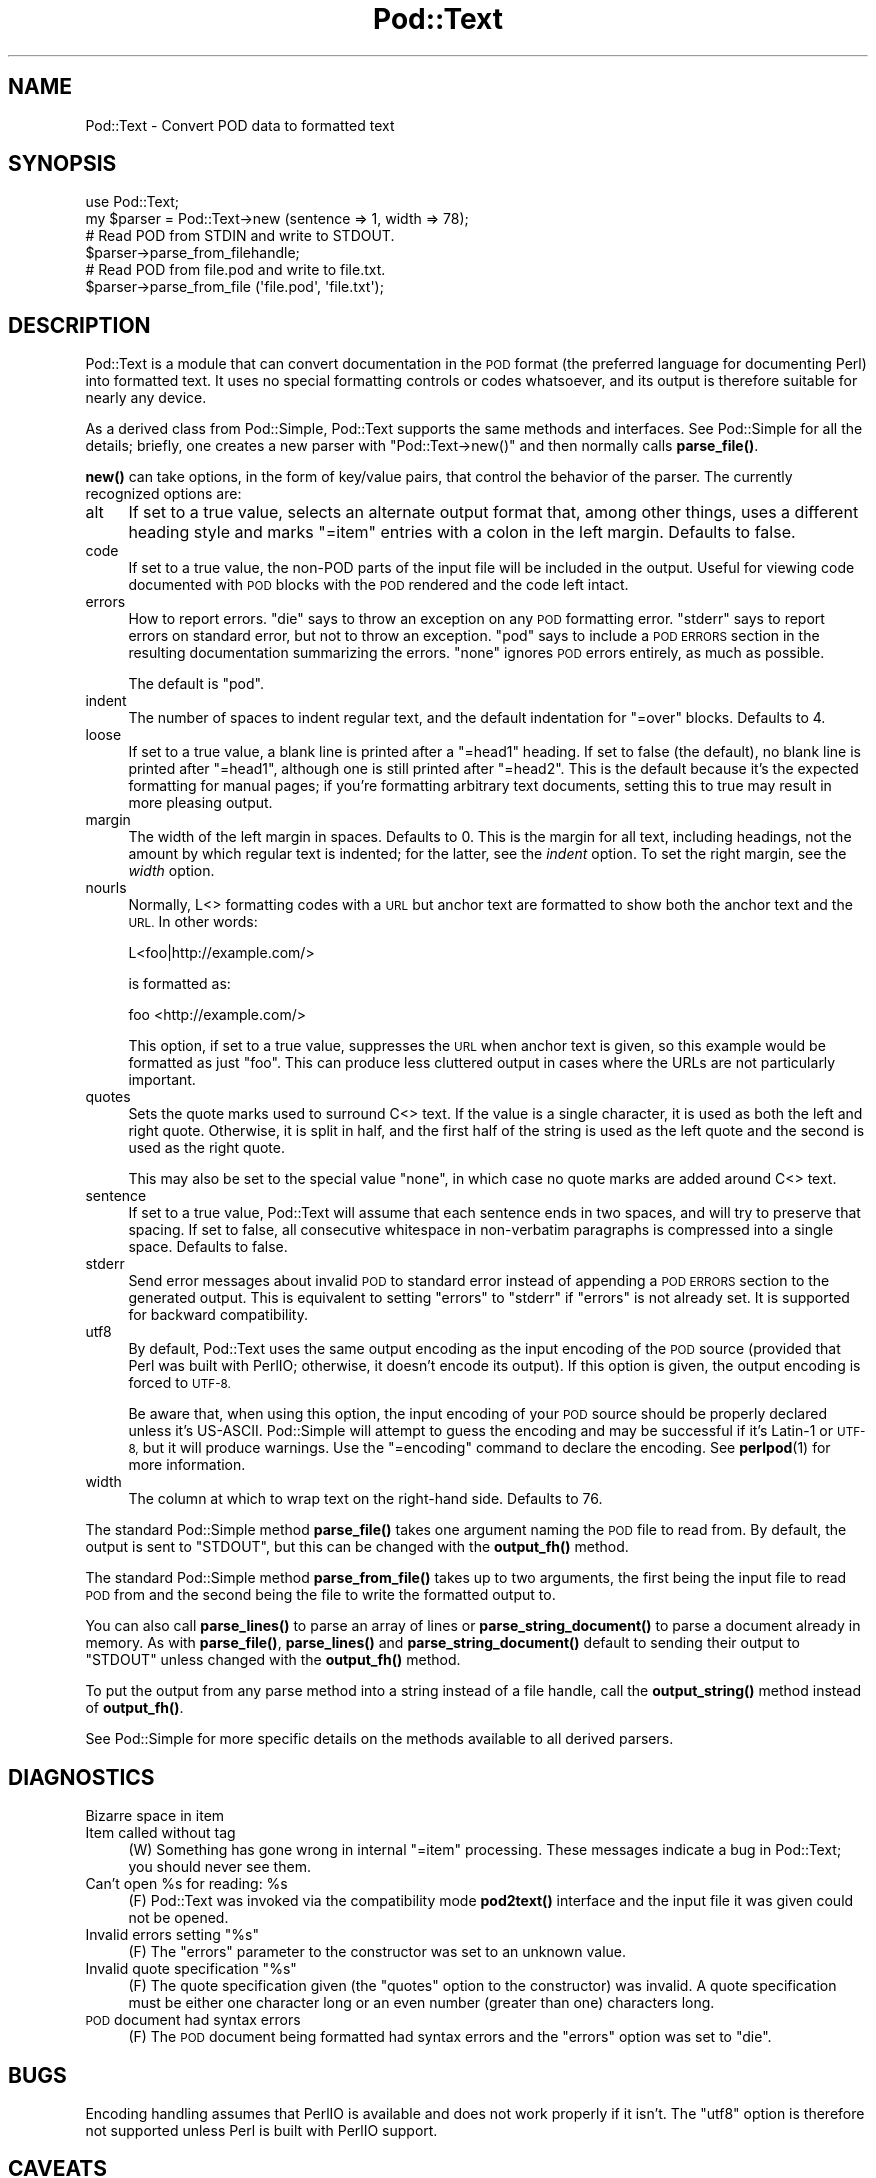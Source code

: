 .\" Automatically generated by Pod::Man 4.11 (Pod::Simple 3.35)
.\"
.\" Standard preamble:
.\" ========================================================================
.de Sp \" Vertical space (when we can't use .PP)
.if t .sp .5v
.if n .sp
..
.de Vb \" Begin verbatim text
.ft CW
.nf
.ne \\$1
..
.de Ve \" End verbatim text
.ft R
.fi
..
.\" Set up some character translations and predefined strings.  \*(-- will
.\" give an unbreakable dash, \*(PI will give pi, \*(L" will give a left
.\" double quote, and \*(R" will give a right double quote.  \*(C+ will
.\" give a nicer C++.  Capital omega is used to do unbreakable dashes and
.\" therefore won't be available.  \*(C` and \*(C' expand to `' in nroff,
.\" nothing in troff, for use with C<>.
.tr \(*W-
.ds C+ C\v'-.1v'\h'-1p'\s-2+\h'-1p'+\s0\v'.1v'\h'-1p'
.ie n \{\
.    ds -- \(*W-
.    ds PI pi
.    if (\n(.H=4u)&(1m=24u) .ds -- \(*W\h'-12u'\(*W\h'-12u'-\" diablo 10 pitch
.    if (\n(.H=4u)&(1m=20u) .ds -- \(*W\h'-12u'\(*W\h'-8u'-\"  diablo 12 pitch
.    ds L" ""
.    ds R" ""
.    ds C` ""
.    ds C' ""
'br\}
.el\{\
.    ds -- \|\(em\|
.    ds PI \(*p
.    ds L" ``
.    ds R" ''
.    ds C`
.    ds C'
'br\}
.\"
.\" Escape single quotes in literal strings from groff's Unicode transform.
.ie \n(.g .ds Aq \(aq
.el       .ds Aq '
.\"
.\" If the F register is >0, we'll generate index entries on stderr for
.\" titles (.TH), headers (.SH), subsections (.SS), items (.Ip), and index
.\" entries marked with X<> in POD.  Of course, you'll have to process the
.\" output yourself in some meaningful fashion.
.\"
.\" Avoid warning from groff about undefined register 'F'.
.de IX
..
.nr rF 0
.if \n(.g .if rF .nr rF 1
.if (\n(rF:(\n(.g==0)) \{\
.    if \nF \{\
.        de IX
.        tm Index:\\$1\t\\n%\t"\\$2"
..
.        if !\nF==2 \{\
.            nr % 0
.            nr F 2
.        \}
.    \}
.\}
.rr rF
.\"
.\" Accent mark definitions (@(#)ms.acc 1.5 88/02/08 SMI; from UCB 4.2).
.\" Fear.  Run.  Save yourself.  No user-serviceable parts.
.    \" fudge factors for nroff and troff
.if n \{\
.    ds #H 0
.    ds #V .8m
.    ds #F .3m
.    ds #[ \f1
.    ds #] \fP
.\}
.if t \{\
.    ds #H ((1u-(\\\\n(.fu%2u))*.13m)
.    ds #V .6m
.    ds #F 0
.    ds #[ \&
.    ds #] \&
.\}
.    \" simple accents for nroff and troff
.if n \{\
.    ds ' \&
.    ds ` \&
.    ds ^ \&
.    ds , \&
.    ds ~ ~
.    ds /
.\}
.if t \{\
.    ds ' \\k:\h'-(\\n(.wu*8/10-\*(#H)'\'\h"|\\n:u"
.    ds ` \\k:\h'-(\\n(.wu*8/10-\*(#H)'\`\h'|\\n:u'
.    ds ^ \\k:\h'-(\\n(.wu*10/11-\*(#H)'^\h'|\\n:u'
.    ds , \\k:\h'-(\\n(.wu*8/10)',\h'|\\n:u'
.    ds ~ \\k:\h'-(\\n(.wu-\*(#H-.1m)'~\h'|\\n:u'
.    ds / \\k:\h'-(\\n(.wu*8/10-\*(#H)'\z\(sl\h'|\\n:u'
.\}
.    \" troff and (daisy-wheel) nroff accents
.ds : \\k:\h'-(\\n(.wu*8/10-\*(#H+.1m+\*(#F)'\v'-\*(#V'\z.\h'.2m+\*(#F'.\h'|\\n:u'\v'\*(#V'
.ds 8 \h'\*(#H'\(*b\h'-\*(#H'
.ds o \\k:\h'-(\\n(.wu+\w'\(de'u-\*(#H)/2u'\v'-.3n'\*(#[\z\(de\v'.3n'\h'|\\n:u'\*(#]
.ds d- \h'\*(#H'\(pd\h'-\w'~'u'\v'-.25m'\f2\(hy\fP\v'.25m'\h'-\*(#H'
.ds D- D\\k:\h'-\w'D'u'\v'-.11m'\z\(hy\v'.11m'\h'|\\n:u'
.ds th \*(#[\v'.3m'\s+1I\s-1\v'-.3m'\h'-(\w'I'u*2/3)'\s-1o\s+1\*(#]
.ds Th \*(#[\s+2I\s-2\h'-\w'I'u*3/5'\v'-.3m'o\v'.3m'\*(#]
.ds ae a\h'-(\w'a'u*4/10)'e
.ds Ae A\h'-(\w'A'u*4/10)'E
.    \" corrections for vroff
.if v .ds ~ \\k:\h'-(\\n(.wu*9/10-\*(#H)'\s-2\u~\d\s+2\h'|\\n:u'
.if v .ds ^ \\k:\h'-(\\n(.wu*10/11-\*(#H)'\v'-.4m'^\v'.4m'\h'|\\n:u'
.    \" for low resolution devices (crt and lpr)
.if \n(.H>23 .if \n(.V>19 \
\{\
.    ds : e
.    ds 8 ss
.    ds o a
.    ds d- d\h'-1'\(ga
.    ds D- D\h'-1'\(hy
.    ds th \o'bp'
.    ds Th \o'LP'
.    ds ae ae
.    ds Ae AE
.\}
.rm #[ #] #H #V #F C
.\" ========================================================================
.\"
.IX Title "Pod::Text 3pm"
.TH Pod::Text 3pm "2019-10-24" "perl v5.30.2" "Perl Programmers Reference Guide"
.\" For nroff, turn off justification.  Always turn off hyphenation; it makes
.\" way too many mistakes in technical documents.
.if n .ad l
.nh
.SH "NAME"
Pod::Text \- Convert POD data to formatted text
.SH "SYNOPSIS"
.IX Header "SYNOPSIS"
.Vb 2
\&    use Pod::Text;
\&    my $parser = Pod::Text\->new (sentence => 1, width => 78);
\&
\&    # Read POD from STDIN and write to STDOUT.
\&    $parser\->parse_from_filehandle;
\&
\&    # Read POD from file.pod and write to file.txt.
\&    $parser\->parse_from_file (\*(Aqfile.pod\*(Aq, \*(Aqfile.txt\*(Aq);
.Ve
.SH "DESCRIPTION"
.IX Header "DESCRIPTION"
Pod::Text is a module that can convert documentation in the \s-1POD\s0 format
(the preferred language for documenting Perl) into formatted text.  It
uses no special formatting controls or codes whatsoever, and its output is
therefore suitable for nearly any device.
.PP
As a derived class from Pod::Simple, Pod::Text supports the same methods and
interfaces.  See Pod::Simple for all the details; briefly, one creates a
new parser with \f(CW\*(C`Pod::Text\->new()\*(C'\fR and then normally calls \fBparse_file()\fR.
.PP
\&\fBnew()\fR can take options, in the form of key/value pairs, that control the
behavior of the parser.  The currently recognized options are:
.IP "alt" 4
.IX Item "alt"
If set to a true value, selects an alternate output format that, among other
things, uses a different heading style and marks \f(CW\*(C`=item\*(C'\fR entries with a
colon in the left margin.  Defaults to false.
.IP "code" 4
.IX Item "code"
If set to a true value, the non-POD parts of the input file will be included
in the output.  Useful for viewing code documented with \s-1POD\s0 blocks with the
\&\s-1POD\s0 rendered and the code left intact.
.IP "errors" 4
.IX Item "errors"
How to report errors.  \f(CW\*(C`die\*(C'\fR says to throw an exception on any \s-1POD\s0
formatting error.  \f(CW\*(C`stderr\*(C'\fR says to report errors on standard error, but
not to throw an exception.  \f(CW\*(C`pod\*(C'\fR says to include a \s-1POD ERRORS\s0 section
in the resulting documentation summarizing the errors.  \f(CW\*(C`none\*(C'\fR ignores
\&\s-1POD\s0 errors entirely, as much as possible.
.Sp
The default is \f(CW\*(C`pod\*(C'\fR.
.IP "indent" 4
.IX Item "indent"
The number of spaces to indent regular text, and the default indentation for
\&\f(CW\*(C`=over\*(C'\fR blocks.  Defaults to 4.
.IP "loose" 4
.IX Item "loose"
If set to a true value, a blank line is printed after a \f(CW\*(C`=head1\*(C'\fR heading.
If set to false (the default), no blank line is printed after \f(CW\*(C`=head1\*(C'\fR,
although one is still printed after \f(CW\*(C`=head2\*(C'\fR.  This is the default because
it's the expected formatting for manual pages; if you're formatting
arbitrary text documents, setting this to true may result in more pleasing
output.
.IP "margin" 4
.IX Item "margin"
The width of the left margin in spaces.  Defaults to 0.  This is the margin
for all text, including headings, not the amount by which regular text is
indented; for the latter, see the \fIindent\fR option.  To set the right
margin, see the \fIwidth\fR option.
.IP "nourls" 4
.IX Item "nourls"
Normally, L<> formatting codes with a \s-1URL\s0 but anchor text are formatted
to show both the anchor text and the \s-1URL.\s0  In other words:
.Sp
.Vb 1
\&    L<foo|http://example.com/>
.Ve
.Sp
is formatted as:
.Sp
.Vb 1
\&    foo <http://example.com/>
.Ve
.Sp
This option, if set to a true value, suppresses the \s-1URL\s0 when anchor text
is given, so this example would be formatted as just \f(CW\*(C`foo\*(C'\fR.  This can
produce less cluttered output in cases where the URLs are not particularly
important.
.IP "quotes" 4
.IX Item "quotes"
Sets the quote marks used to surround C<> text.  If the value is a
single character, it is used as both the left and right quote.  Otherwise,
it is split in half, and the first half of the string is used as the left
quote and the second is used as the right quote.
.Sp
This may also be set to the special value \f(CW\*(C`none\*(C'\fR, in which case no quote
marks are added around C<> text.
.IP "sentence" 4
.IX Item "sentence"
If set to a true value, Pod::Text will assume that each sentence ends in two
spaces, and will try to preserve that spacing.  If set to false, all
consecutive whitespace in non-verbatim paragraphs is compressed into a
single space.  Defaults to false.
.IP "stderr" 4
.IX Item "stderr"
Send error messages about invalid \s-1POD\s0 to standard error instead of
appending a \s-1POD ERRORS\s0 section to the generated output.  This is
equivalent to setting \f(CW\*(C`errors\*(C'\fR to \f(CW\*(C`stderr\*(C'\fR if \f(CW\*(C`errors\*(C'\fR is not already
set.  It is supported for backward compatibility.
.IP "utf8" 4
.IX Item "utf8"
By default, Pod::Text uses the same output encoding as the input encoding
of the \s-1POD\s0 source (provided that Perl was built with PerlIO; otherwise, it
doesn't encode its output).  If this option is given, the output encoding
is forced to \s-1UTF\-8.\s0
.Sp
Be aware that, when using this option, the input encoding of your \s-1POD\s0
source should be properly declared unless it's US-ASCII.  Pod::Simple will
attempt to guess the encoding and may be successful if it's Latin\-1 or
\&\s-1UTF\-8,\s0 but it will produce warnings.  Use the \f(CW\*(C`=encoding\*(C'\fR command to
declare the encoding.  See \fBperlpod\fR\|(1) for more information.
.IP "width" 4
.IX Item "width"
The column at which to wrap text on the right-hand side.  Defaults to 76.
.PP
The standard Pod::Simple method \fBparse_file()\fR takes one argument naming the
\&\s-1POD\s0 file to read from.  By default, the output is sent to \f(CW\*(C`STDOUT\*(C'\fR, but
this can be changed with the \fBoutput_fh()\fR method.
.PP
The standard Pod::Simple method \fBparse_from_file()\fR takes up to two
arguments, the first being the input file to read \s-1POD\s0 from and the second
being the file to write the formatted output to.
.PP
You can also call \fBparse_lines()\fR to parse an array of lines or
\&\fBparse_string_document()\fR to parse a document already in memory.  As with
\&\fBparse_file()\fR, \fBparse_lines()\fR and \fBparse_string_document()\fR default to sending
their output to \f(CW\*(C`STDOUT\*(C'\fR unless changed with the \fBoutput_fh()\fR method.
.PP
To put the output from any parse method into a string instead of a file
handle, call the \fBoutput_string()\fR method instead of \fBoutput_fh()\fR.
.PP
See Pod::Simple for more specific details on the methods available to
all derived parsers.
.SH "DIAGNOSTICS"
.IX Header "DIAGNOSTICS"
.IP "Bizarre space in item" 4
.IX Item "Bizarre space in item"
.PD 0
.IP "Item called without tag" 4
.IX Item "Item called without tag"
.PD
(W) Something has gone wrong in internal \f(CW\*(C`=item\*(C'\fR processing.  These
messages indicate a bug in Pod::Text; you should never see them.
.ie n .IP "Can't open %s for reading: %s" 4
.el .IP "Can't open \f(CW%s\fR for reading: \f(CW%s\fR" 4
.IX Item "Can't open %s for reading: %s"
(F) Pod::Text was invoked via the compatibility mode \fBpod2text()\fR interface
and the input file it was given could not be opened.
.ie n .IP "Invalid errors setting ""%s""" 4
.el .IP "Invalid errors setting ``%s''" 4
.IX Item "Invalid errors setting %s"
(F) The \f(CW\*(C`errors\*(C'\fR parameter to the constructor was set to an unknown value.
.ie n .IP "Invalid quote specification ""%s""" 4
.el .IP "Invalid quote specification ``%s''" 4
.IX Item "Invalid quote specification %s"
(F) The quote specification given (the \f(CW\*(C`quotes\*(C'\fR option to the
constructor) was invalid.  A quote specification must be either one
character long or an even number (greater than one) characters long.
.IP "\s-1POD\s0 document had syntax errors" 4
.IX Item "POD document had syntax errors"
(F) The \s-1POD\s0 document being formatted had syntax errors and the \f(CW\*(C`errors\*(C'\fR
option was set to \f(CW\*(C`die\*(C'\fR.
.SH "BUGS"
.IX Header "BUGS"
Encoding handling assumes that PerlIO is available and does not work
properly if it isn't.  The \f(CW\*(C`utf8\*(C'\fR option is therefore not supported
unless Perl is built with PerlIO support.
.SH "CAVEATS"
.IX Header "CAVEATS"
If Pod::Text is given the \f(CW\*(C`utf8\*(C'\fR option, the encoding of its output file
handle will be forced to \s-1UTF\-8\s0 if possible, overriding any existing
encoding.  This will be done even if the file handle is not created by
Pod::Text and was passed in from outside.  This maintains consistency
regardless of \s-1PERL_UNICODE\s0 and other settings.
.PP
If the \f(CW\*(C`utf8\*(C'\fR option is not given, the encoding of its output file handle
will be forced to the detected encoding of the input \s-1POD,\s0 which preserves
whatever the input text is.  This ensures backward compatibility with
earlier, pre-Unicode versions of this module, without large numbers of
Perl warnings.
.PP
This is not ideal, but it seems to be the best compromise.  If it doesn't
work for you, please let me know the details of how it broke.
.SH "NOTES"
.IX Header "NOTES"
This is a replacement for an earlier Pod::Text module written by Tom
Christiansen.  It has a revamped interface, since it now uses Pod::Simple,
but an interface roughly compatible with the old \fBPod::Text::pod2text()\fR
function is still available.  Please change to the new calling convention,
though.
.PP
The original Pod::Text contained code to do formatting via termcap
sequences, although it wasn't turned on by default and it was problematic to
get it to work at all.  This rewrite doesn't even try to do that, but a
subclass of it does.  Look for Pod::Text::Termcap.
.SH "AUTHOR"
.IX Header "AUTHOR"
Russ Allbery <rra@cpan.org>, based \fIvery\fR heavily on the original
Pod::Text by Tom Christiansen <tchrist@mox.perl.com> and its conversion to
Pod::Parser by Brad Appleton <bradapp@enteract.com>.  Sean Burke's initial
conversion of Pod::Man to use Pod::Simple provided much-needed guidance on
how to use Pod::Simple.
.SH "COPYRIGHT AND LICENSE"
.IX Header "COPYRIGHT AND LICENSE"
Copyright 1999\-2002, 2004, 2006, 2008\-2009, 2012\-2016, 2018 Russ Allbery
<rra@cpan.org>
.PP
This program is free software; you may redistribute it and/or modify it
under the same terms as Perl itself.
.SH "SEE ALSO"
.IX Header "SEE ALSO"
Pod::Simple, Pod::Text::Termcap, \fBperlpod\fR\|(1), \fBpod2text\fR\|(1)
.PP
The current version of this module is always available from its web site at
<https://www.eyrie.org/~eagle/software/podlators/>.  It is also part of the
Perl core distribution as of 5.6.0.
